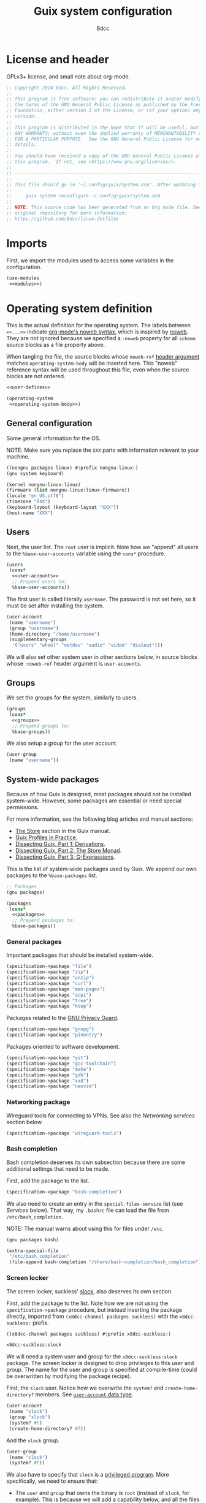 #+TITLE: Guix system configuration
#+AUTHOR: 8dcc
#+OPTIONS: toc:3
#+STARTUP: nofold
#+PROPERTY: header-args:scheme :noweb no-export

#+MACRO: man [[https://man.cx/$1][=$1=]]

* License and header

GPLv3+ license, and small note about org-mode.

#+begin_src scheme :tangle system.scm
;; Copyright 2024 8dcc. All Rights Reserved.
;;
;; This program is free software: you can redistribute it and/or modify it under
;; the terms of the GNU General Public License as published by the Free Software
;; Foundation, either version 3 of the License, or (at your option) any later
;; version.
;;
;; This program is distributed in the hope that it will be useful, but WITHOUT
;; ANY WARRANTY; without even the implied warranty of MERCHANTABILITY or FITNESS
;; FOR A PARTICULAR PURPOSE.  See the GNU General Public License for more
;; details.
;;
;; You should have received a copy of the GNU General Public License along with
;; this program.  If not, see <https://www.gnu.org/licenses/>.
;;
;; -----------------------------------------------------------------------------
;;
;; This file should go in '~/.config/guix/system.scm'. After updating it, run:
;;
;;     guix system reconfigure ~/.config/guix/system.scm
;;
;; NOTE: This source code has been generated from an Org mode file. See the
;; original repository for more information:
;; https://github.com/8dcc/linux-dotfiles
#+end_src

* Imports

First, we import the modules used to access some variables in the configuration.

#+begin_src scheme :tangle system.scm
(use-modules
 <<modules>>)
#+end_src

* Operating system definition

This is the actual definition for the operating system. The labels between
=<<...>>= indicate [[https://orgmode.org/org.html#Noweb-Reference-Syntax][org-mode's noweb syntax]], which is inspired by [[https://www.cs.tufts.edu/~nr/noweb/][noweb]]. They are
not ignored because we specified a =:noweb= property for all =scheme= source blocks
as a file property above.

When tangling the file, the source blocks whose =noweb-ref= [[https://orgmode.org/org.html#Using-Header-Arguments][header argument]]
matches =operating-system-body= will be inserted here. This "noweb" reference
syntax will be used throughout this file, even when the source blocks are not
ordered.

#+begin_src scheme :tangle system.scm
<<user-defines>>

(operating-system
 <<operating-system-body>>)
#+end_src

** General configuration

Some general information for the OS.

NOTE: Make sure you replace the =XXX= parts with information relevant to your
machine.

#+begin_src scheme :noweb-ref modules
((nongnu packages linux) #:prefix nongnu-linux:)
(gnu system keyboard)
#+end_src

#+begin_src scheme :noweb-ref operating-system-body
(kernel nongnu-linux:linux)
(firmware (list nongnu-linux:linux-firmware))
(locale "en_US.utf8")
(timezone "XXX")
(keyboard-layout (keyboard-layout "XXX"))
(host-name "XXX")
#+end_src

** Users

Next, the user list. The =root= user is implicit. Note how we "append" all users
to the =%base-user-accounts= variable using the =cons*= procedure.

#+begin_src scheme :noweb-ref operating-system-body
(users
 (cons*
  <<user-accounts>>
  ;; Prepend users to:
  %base-user-accounts))
#+end_src

The first user is called literally =username=. The password is not set here, so it
must be set after installing the system.

#+begin_src scheme :noweb-ref user-accounts
(user-account
 (name "username")
 (group "username")
 (home-directory "/home/username")
 (supplementary-groups
  '("users" "wheel" "netdev" "audio" "video" "dialout")))
#+end_src

We will also set other system user in other sections below, in source blocks
whose =:noweb-ref= header argument is =user-accounts=.

** Groups

We set the groups for the system, similarly to users.

#+begin_src scheme :noweb-ref operating-system-body
(groups
 (cons*
  <<groups>>
  ;; Prepend groups to:
  %base-groups))
#+end_src

We also setup a group for the user account.

#+begin_src scheme :noweb-ref groups
(user-group
 (name "username"))
#+end_src

** System-wide packages

Because of how Guix is designed, most packages should not be installed
system-wide. However, some packages are essential or need special permissions.

For more information, see the following blog articles and manual sections:

- [[https://guix.gnu.org/manual/devel/en/html_node/The-Store.html][The Store]] section in the Guix manual.
- [[https://guix.gnu.org/en/blog/2019/guix-profiles-in-practice/][Guix Profiles in Practice]].
- [[https://guix.gnu.org/en/blog/2023/dissecting-guix-part-1-derivations/][Dissecting Guix, Part 1: Derivations]].
- [[https://guix.gnu.org/en/blog/2023/dissecting-guix-part-2-the-store-monad/][Dissecting Guix, Part 2: The Store Monad]].
- [[https://guix.gnu.org/en/blog/2023/dissecting-guix-part-3-g-expressions/][Dissecting Guix, Part 3: G-Expressions]].

This is the list of system-wide packages used by Guix. We append our own
packages to the =%base-packages= list.

#+begin_src scheme :noweb-ref modules
;; Packages
(gnu packages)
#+end_src

#+begin_src scheme :noweb-ref operating-system-body
(packages
 (cons*
  <<packages>>
  ;; Prepend packages to:
  %base-packages))
#+end_src

*** General packages

Important packages that should be installed system-wide.

#+begin_src scheme :noweb-ref packages
(specification->package "file")
(specification->package "zip")
(specification->package "unzip")
(specification->package "curl")
(specification->package "man-pages")
(specification->package "acpi")
(specification->package "tree")
(specification->package "htop")
#+end_src

Packages related to the [[https://gnupg.org/][GNU Privacy Guard]].

#+begin_src scheme :noweb-ref packages
(specification->package "gnupg")
(specification->package "pinentry")
#+end_src

Packages oriented to software development.

#+begin_src scheme :noweb-ref packages
(specification->package "git")
(specification->package "gcc-toolchain")
(specification->package "make")
(specification->package "gdb")
(specification->package "xxd")
(specification->package "neovim")
#+end_src

*** Networking package

Wireguard tools for connecting to VPNs. See also the [[*Networking services][Networking services]] section
below.

#+begin_src scheme :noweb-ref packages
(specification->package "wireguard-tools")
#+end_src

*** Bash completion

Bash completion deserves its own subsection because there are some additional
settings that need to be made.

First, add the package to the list.

#+begin_src scheme :noweb-ref packages
(specification->package "bash-completion")
#+end_src

We also need to create an entry in the =special-files-service= list (see [[*Services][Services]]
below). That way, my =.bashrc= file can load the file from =/etc/bash_completion=.

NOTE: The manual warns about using this for files under =/etc=.

#+begin_src scheme :noweb-ref modules
(gnu packages bash)
#+end_src

#+begin_src scheme :noweb-ref extra-special-files
(extra-special-file
 "/etc/bash_completion"
 (file-append bash-completion "/share/bash-completion/bash_completion"))
#+end_src

*** Screen locker

The screen locker, suckless' [[https://tools.suckless.org/slock/][slock]], also deserves its own section.

First, add the package to the list. Note how we are not using the
=specification->package= procedure, but instead inserting the package directly,
imported from ~(x8dcc-channel packages suckless)~ with the =x8dcc-suckless:= prefix.

#+begin_src scheme :noweb-ref modules
((x8dcc-channel packages suckless) #:prefix x8dcc-suckless:)
#+end_src

#+begin_src scheme :noweb-ref packages
x8dcc-suckless:slock
#+end_src

We will need a system user and group for the =x8dcc-suckless:slock= package. The
screen locker is designed to drop privileges to this user and group. The name
for the user and group is specified at compile-time (could be overwritten by
modifying the package recipe).

First, the =slock= user. Notice how we overwrite the =system?= and
=create-home-directory?= members. See [[https://guix.gnu.org/manual/devel/en/html_node/User-Accounts.html#index-user_002daccount][=user-account= data type]].

#+begin_src scheme :noweb-ref user-accounts
(user-account
 (name "slock")
 (group "slock")
 (system? #t)
 (create-home-directory? #f))
#+end_src

And the =slock= group.

#+begin_src scheme :noweb-ref groups
(user-group
 (name "slock")
 (system? #t))
#+end_src

We also have to specify that =slock= is a [[https://guix.gnu.org/manual/devel/en/html_node/Privileged-Programs.html][privileged program]]. More specifically,
we need to ensure that:

- The =user= and =group= that owns the binary is =root= (instead of =slock=, for
  example). This is because we will add a capability below, and all the files in
  =/proc/self/*= will be owned by root. There are alternatives, but they are not
  worth it. See [[https://stackoverflow.com/a/50953560/11715554][StackOverflow answer]].
- The =setuid= bit needs to be set, so a normal user is able to execute the binary
  as the file owner (i.e. as =root=).
- The binary has some {{{man(capabilities(7))}}}:
  - The =CAP_SYS_RESOURCE= capability, needed for writing to
    =/proc/self/oom_score_adj=. See the man page for =proc_pid_oom_score(5)= or
    simply {{{man(proc(5))}}}.
  - The =CAP_SETUID= capability, needed for {{{man(setuid(2))}}}.
  - The =CAP_SETGID= capability, needed for {{{man(setgid(2))}}} and {{{man(setgroups(2))}}}.


#+begin_src scheme :noweb-ref modules
(guix gexp)
#+end_src

#+begin_src scheme :noweb-ref privileged-programs
(privileged-program
 (program (file-append x8dcc-suckless:slock "/bin/slock"))
 (user "root")
 (group "root")
 (setuid? #t)
 (capabilities "cap_sys_resource=eip cap_setuid=eip cap_setgid=eip"))
#+end_src

** Services

This is the list of system [[https://guix.gnu.org/manual/devel/en/html_node/Services.html][services]]. To search for available services, run
=guix system search KEYWORD= in a terminal.

#+begin_src scheme :noweb-ref modules
;; Services
(gnu services base)
#+end_src

#+begin_src scheme :noweb-ref operating-system-body
(services
 (cons*
  <<services>>
  ;; Prepend services to:
  %base-services))
#+end_src

*** Networking services

We use [[https://wiki.archlinux.org/title/ConnMan][connman]] and [[https://wiki.archlinux.org/title/Wpa_supplicant][wpa_supplicant]] for WiFi. We could use ~'(iwd)~ in
=shepherd-requirement=, but there is currently no service that provides it (if
there was, we wouldn't use =connman= in the first place). We use =wpa-supplicant=
instead.

We don't want ConnMan to update our =resolv.conf= file, so we set it to =/dev/null=
in the =connman-general-configuration=.

#+begin_src scheme :noweb-ref modules
(gnu services networking)
#+end_src

#+begin_src scheme :noweb-ref services
(service wpa-supplicant-service-type)
(service connman-service-type
         (connman-configuration
          (shepherd-requirement '(wpa-supplicant))
          (disable-vpn? #t)
          (general-configuration
           (connman-general-configuration
            (allow-hostname-updates? #f)
            (allow-domainname-updates? #f)
            (single-connected-technology? #f)
            (resolv-conf "/dev/null")))))
#+end_src

Specify the DNS.

#+begin_src scheme :noweb-ref user-defines
(define x8dcc/resolv-conf "# Generated by 'guix system reconfigure'.
nameserver 8.8.8.8
nameserver 4.4.4.4
nameserver 1.1.1.1
")
#+end_src

#+begin_src scheme :noweb-ref services
(simple-service 'resolv-service etc-service-type
                (list
                 (list "resolv.conf"
                       (plain-file "resolv.conf" x8dcc/resolv-conf))))
#+end_src

OpenSSH server.

#+begin_src scheme :noweb-ref modules
(gnu services ssh)
#+end_src

#+begin_src scheme :noweb-ref services
(service openssh-service-type)
#+end_src

WireGuard service for VPN. Credits to [[https://dataswamp.org/~solene/2021-05-22-guix-wireguard.html][this article]]. Brief installation process:

First, generate a new /private key/ for that machine with ~wg genkey~. Write the
generated string to ~/etc/wireguard/private.key~, with only read permissions for
the user (i.e. ~chmod 400 ...~). If will briefly explain the general configuration
process of wireguard, and then how to obtain those values when using [[https://mullvad.net/][mullvad]]
specifically.

- General configuration process ::

  You can retrieve your /public key/ from your private key with
  ~wg pubkey < /etc/wireguard/private.key~. It should be stored in the peer
  machine. Note, however, that the =public-key= field below should contain the
  public key of /the peer/, not your private key.

  The =endpoint= field should be the IP and port of the peer, usually the VPN
  server.

  The =allowed-ips= field specifies the local networks that will be routed through
  this WireGuard interface. You can use =0.0.0.0/0= to route everything.

- Mullvad configuration ::

  If you are using mullvad, you can add your generated private key to [[https://mullvad.net/en/account/wireguard-config][your
  account]]; in theory, they will only use it for generating the configuration
  files and only keep your public key.

  If you are using mullvad, you can obtain the public key of each server from
  the =PublicKey= field of its config (which downloaded from their website).

  The IP and port for the =endpoint= field can be located inside each server's
  configuration file.

  Finally, the list of =allowed-ips= should match the value from =AllowedIPs= in the
  config, but as a scheme list, rather than a comma-separated string.

Now that it's clear what each field should be, this is the actual code for
setting up the service.

#+begin_src scheme :noweb-ref modules
(gnu services vpn)
#+end_src

#+begin_comment scheme :noweb-ref services
;; NOTE: Commented
(service wireguard-service-type
         (wireguard-configuration
          (private-key "/etc/wireguard/private.key")
          (peers
           (list
            (wireguard-peer
             (name "XXX")
             (public-key "XXX")
             (endpoint "XXX")
             (allowed-ips '("0.0.0.0/0" "::0/0")))))))
#+end_comment

[[https://en.wikipedia.org/wiki/Network_Time_Protocol][Network Time Protocol]], for time and date.

#+begin_src scheme :noweb-ref services
(service ntp-service-type)
#+end_src

*** General services

Used for logging in. Defined in ~(gnu services base)~, imported above.

#+begin_src scheme :noweb-ref services
(service login-service-type)
#+end_src

Standalone port of [[https://systemd.io/][systemd]]'s =logind=, required in some DE/WMs. Not a hard
requirement in my configuration, but still useful (e.g. for rebooting with
=loginctl=).

#+begin_src scheme :noweb-ref modules
(gnu services desktop)
#+end_src

#+begin_src scheme :noweb-ref services
(service elogind-service-type)
#+end_src

Allow desktop users to also mount NTFS and NFS file systems without root.

NOTE: Extracted from the Guix repo, "gnu/services/desktop.scm" @ 8a7bd211d2.

#+begin_src scheme :noweb-ref modules
(gnu packages nfs)
(gnu packages linux)
#+end_src

#+begin_src scheme :noweb-ref services
(simple-service 'mount-setuid-helpers privileged-program-service-type
                (map file-like->setuid-program
                     (list (file-append nfs-utils "/sbin/mount.nfs")
                           (file-append ntfs-3g "/sbin/mount.ntfs-3g"))))
#+end_src

Printing with [[https://openprinting.github.io/cups/][CUPS]].

#+begin_src scheme :noweb-ref modules
(gnu services cups)
(gnu packages cups)
#+end_src

#+begin_src scheme :noweb-ref services
(service cups-service-type
         (cups-configuration
          (web-interface? #t)
          (extensions (list cups-filters
                            hplip-minimal))))
#+end_src

We use [[https://en.wikipedia.org/wiki/Advanced_Linux_Sound_Architecture][ALSA]] and [[https://en.wikipedia.org/wiki/PulseAudio][Pulseaudio]] for sound.

#+begin_src scheme :noweb-ref modules
(gnu services sound)
#+end_src

#+begin_src scheme :noweb-ref services
(service alsa-service-type
         (alsa-configuration
          (pulseaudio? #t)))
#+end_src

We specify the keyboard layout for Xorg here, instead of using my
=change-layout.sh= script. For more information about Xorg, see [[https://lists.gnu.org/archive/html/help-guix/2018-07/msg00080.html][archived email in
help-guix list]].

TODO: This doesn't work as expected.

#+begin_src scheme :noweb-ref modules
(gnu services xorg)
#+end_src

#+begin_src scheme :noweb-ref services
(set-xorg-configuration
 (xorg-configuration
  (keyboard-layout keyboard-layout)))
#+end_src

We create services (using =extra-special-file=) for [[https://guix.gnu.org/manual/devel/en/html_node/Base-Services.html#index-special_002dfiles_002dservice_002dtype][special files]], which should be
symlinked to files inside the store.

#+begin_src scheme :noweb-ref services
(extra-special-file "/bin/bash" (file-append bash "/bin/bash"))
<<extra-special-files>>
#+end_src

** Privileged programs

Quoting the [[https://guix.gnu.org/manual/devel/en/html_node/Privileged-Programs.html][Privileged Programs]] section of the Guix manual:

#+begin_quote
Some programs need to run with elevated privileges, even when they are launched
by unprivileged users. A notorious example is the =passwd= program, which users
can run to change their password, and which needs to access the =/etc/passwd= and
=/etc/shadow= files; something normally restricted to root, for obvious security
reasons. To address that, =passwd= should be [[https://www.gnu.org/software/libc/manual/html_node/How-Change-Persona.html#How-Change-Persona][/setuid-root/]], meaning that it always
runs with root privileges.

The store itself /cannot/ contain privileged programs: that would be a security
issue since any user on the system can write derivations that populate [[https://guix.gnu.org/manual/devel/en/html_node/The-Store.html][the
store]].
#+end_quote

Privileged programs are useful for:

- Setting [[https://www.gnu.org/software/coreutils/manual/html_node/Directory-Setuid-and-Setgid.html][the Set-User-ID (SUID) and Set-Group-ID bits (SGID)]] of the binary.
- Changing the {{{man(capabilities(7))}}} of the binary.

Privileged programs are defined using the =privileged-program= data type.

#+begin_src scheme :noweb-ref modules
;; Misc
(gnu system privilege)
#+end_src

#+begin_src scheme :noweb-ref operating-system-body
(privileged-programs
 (cons*
  <<privileged-programs>>
  ;; Prepend privileged programs to:
  %default-privileged-programs))
#+end_src

** Bootloader

In this case, [[https://www.gnu.org/software/grub/][GRUB]] with EFI support. For old machines that don't support EFI,
this should be changed. For reference, look at the system configuration
generated by the Guix installer (from the ISO).

#+begin_src scheme :noweb-ref modules
(gnu bootloader)
(gnu bootloader grub)
#+end_src

#+begin_src scheme :noweb-ref operating-system-body
(bootloader
 (bootloader-configuration
  (bootloader grub-efi-bootloader)
  (targets (list "/boot/efi"))
  (keyboard-layout keyboard-layout)))
#+end_src

** Swap

We declare the swap devices, in this case one partition. Note that the partition
should have been made by the user/installer.

NOTE: Make sure to replace the =XXX= part with the UUID of the swap partition
(e.g. =/dev/sda2=). You can use =sudo blkid= for obtaining the UUID.

#+begin_src scheme :noweb-ref operating-system-body
(swap-devices
 (list (swap-space
        (target (uuid "XXX")))))
#+end_src

** Mapped devices

These are needed (in my case) when using a [[https://en.wikipedia.org/wiki/Linux_Unified_Key_Setup][LUKS]]-encrypted drive.

NOTE: Make sure to replace the =XXX= part with the UUID of the /encrypted/ partition
(e.g. =/dev/sda3=). You can use =sudo blkid= for obtaining the UUID.

#+begin_src scheme :noweb-ref modules
(gnu system mapped-devices)
(gnu system uuid)
#+end_src

#+begin_src scheme :noweb-ref operating-system-body
(mapped-devices
 (list (mapped-device
        (source (uuid "XXX"))
        (target "guix")
        (type luks-device-mapping))))
#+end_src

** File systems

List of file systems. We use ~/dev/mapper/guix~ because that's where the decrypted
partition will be mapped (see [[*Mapped devices][mapped devices]]). We also mount the EFI partition,
since this is an EFI system (ass specified in the [[*Bootloader][bootloader]]).

NOTE: Make sure to replace the =XXX= part with the UUID of the EFI partition
(e.g. =/dev/sda1=). You can use =sudo blkid= for obtaining the UUID.

#+begin_src scheme :noweb-ref modules
(gnu system file-systems)
#+end_src

#+begin_src scheme :noweb-ref operating-system-body
(file-systems
 (cons* (file-system
         (mount-point "/")
         (device "/dev/mapper/guix")
         (type "ext4")
         (dependencies mapped-devices))
        (file-system
         (mount-point "/boot/efi")
         (device (uuid "XXX" 'fat32))
         (type "vfat"))
        ;; Prepend file systems to:
        %base-file-systems))
#+end_src
